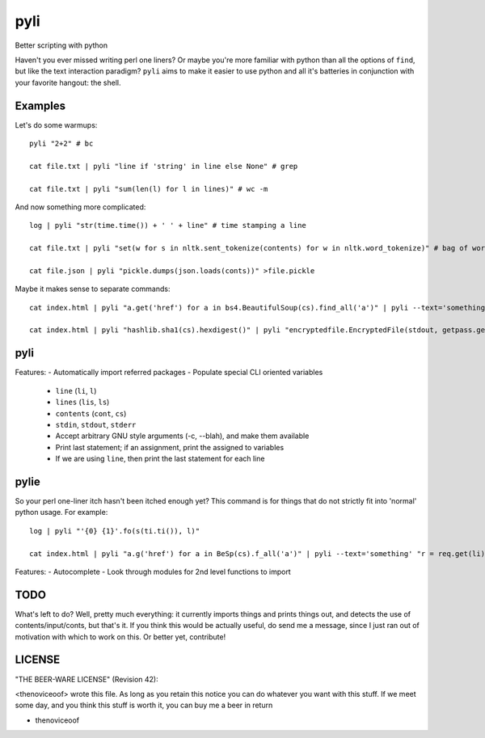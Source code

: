 pyli
====

Better scripting with python

Haven't you ever missed writing perl one liners? Or maybe you're more
familiar with python than all the options of ``find``, but like the text
interaction paradigm? ``pyli`` aims to make it easier to use python and
all it's batteries in conjunction with your favorite hangout: the shell.

Examples
--------

Let's do some warmups:

::

    pyli "2+2" # bc

    cat file.txt | pyli "line if 'string' in line else None" # grep

    cat file.txt | pyli "sum(len(l) for l in lines)" # wc -m

And now something more complicated:

::

    log | pyli "str(time.time()) + ' ' + line" # time stamping a line

    cat file.txt | pyli "set(w for s in nltk.sent_tokenize(contents) for w in nltk.word_tokenize)" # bag of words a file

    cat file.json | pyli "pickle.dumps(json.loads(conts))" >file.pickle

Maybe it makes sense to separate commands:

::

    cat index.html | pyli "a.get('href') for a in bs4.BeautifulSoup(cs).find_all('a')" | pyli --text='something' "r = requests.get(li); li if text in r.text else None"

    cat index.html | pyli "hashlib.sha1(cs).hexdigest()" | pyli "encryptedfile.EncryptedFile(stdout, getpass.getpass()).write(cs)"

pyli
----

Features:
- Automatically import referred packages
- Populate special CLI oriented variables
  - ``line`` (``li``, ``l``)
  - ``lines`` (``lis``, ``ls``)
  - ``contents`` (``cont``, ``cs``)
  - ``stdin``, ``stdout``, ``stderr``
  - Accept arbitrary GNU style arguments (-c, --blah), and make them available
  - Print last statement; if an assignment, print the assigned to variables
  - If we are using ``line``, then print the last statement for each line

pylie
-----

So your perl one-liner itch hasn't been itched enough yet? This command
is for things that do not strictly fit into 'normal' python usage. For
example:

::

    log | pyli "'{0} {1}'.fo(s(ti.ti()), l)"

    cat index.html | pyli "a.g('href') for a in BeSp(cs).f_all('a')" | pyli --text='something' "r = req.get(li); li if text in r.text else None"

Features:
- Autocomplete
- Look through modules for 2nd level functions to import

TODO
----

What's left to do? Well, pretty much everything: it currently imports
things and prints things out, and detects the use of
contents/input/conts, but that's it. If you think this would be actually
useful, do send me a message, since I just ran out of motivation with
which to work on this. Or better yet, contribute!

LICENSE
-------

"THE BEER-WARE LICENSE" (Revision 42):

<thenoviceoof> wrote this file. As long as you retain this notice you
can do whatever you want with this stuff. If we meet some day, and you
think this stuff is worth it, you can buy me a beer in return

-  thenoviceoof
